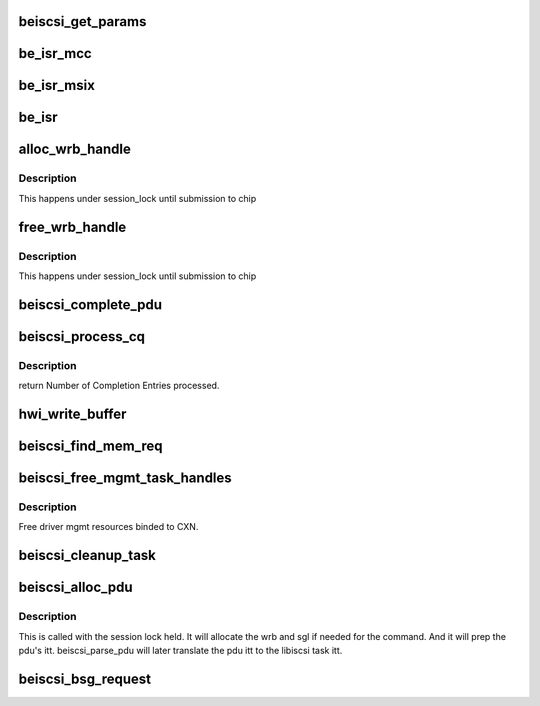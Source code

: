 .. -*- coding: utf-8; mode: rst -*-
.. src-file: drivers/scsi/be2iscsi/be_main.c

.. _`beiscsi_get_params`:

beiscsi_get_params
==================

.. c:function:: void beiscsi_get_params(struct beiscsi_hba *phba)

    Set the config paramters

    :param struct beiscsi_hba \*phba:
        ptr  device priv structure

.. _`be_isr_mcc`:

be_isr_mcc
==========

.. c:function:: irqreturn_t be_isr_mcc(int irq, void *dev_id)

    The isr routine of the driver.

    :param int irq:
        Not used

    :param void \*dev_id:
        Pointer to host adapter structure

.. _`be_isr_msix`:

be_isr_msix
===========

.. c:function:: irqreturn_t be_isr_msix(int irq, void *dev_id)

    The isr routine of the driver.

    :param int irq:
        Not used

    :param void \*dev_id:
        Pointer to host adapter structure

.. _`be_isr`:

be_isr
======

.. c:function:: irqreturn_t be_isr(int irq, void *dev_id)

    The isr routine of the driver.

    :param int irq:
        Not used

    :param void \*dev_id:
        Pointer to host adapter structure

.. _`alloc_wrb_handle`:

alloc_wrb_handle
================

.. c:function:: struct wrb_handle *alloc_wrb_handle(struct beiscsi_hba *phba, unsigned int cid, struct hwi_wrb_context **pcontext)

    To allocate a wrb handle

    :param struct beiscsi_hba \*phba:
        The hba pointer

    :param unsigned int cid:
        The cid to use for allocation

    :param struct hwi_wrb_context \*\*pcontext:
        *undescribed*

.. _`alloc_wrb_handle.description`:

Description
-----------

This happens under session_lock until submission to chip

.. _`free_wrb_handle`:

free_wrb_handle
===============

.. c:function:: void free_wrb_handle(struct beiscsi_hba *phba, struct hwi_wrb_context *pwrb_context, struct wrb_handle *pwrb_handle)

    To free the wrb handle back to pool

    :param struct beiscsi_hba \*phba:
        The hba pointer

    :param struct hwi_wrb_context \*pwrb_context:
        The context to free from

    :param struct wrb_handle \*pwrb_handle:
        The wrb_handle to free

.. _`free_wrb_handle.description`:

Description
-----------

This happens under session_lock until submission to chip

.. _`beiscsi_complete_pdu`:

beiscsi_complete_pdu
====================

.. c:function:: unsigned int beiscsi_complete_pdu(struct beiscsi_conn *beiscsi_conn, struct pdu_base *phdr, void *pdata, unsigned int dlen)

    a. Unsolicited NOP-In (target initiated NOP-In) b. ASYNC Messages c. Reject PDU d. Login response These headers arrive unprocessed by the EP firmware. iSCSI layer processes them.

    :param struct beiscsi_conn \*beiscsi_conn:
        *undescribed*

    :param struct pdu_base \*phdr:
        *undescribed*

    :param void \*pdata:
        *undescribed*

    :param unsigned int dlen:
        *undescribed*

.. _`beiscsi_process_cq`:

beiscsi_process_cq
==================

.. c:function:: unsigned int beiscsi_process_cq(struct be_eq_obj *pbe_eq, int budget)

    Process the Completion Queue

    :param struct be_eq_obj \*pbe_eq:
        Event Q on which the Completion has come

    :param int budget:
        Max number of events to processed

.. _`beiscsi_process_cq.description`:

Description
-----------

return
Number of Completion Entries processed.

.. _`hwi_write_buffer`:

hwi_write_buffer
================

.. c:function:: int hwi_write_buffer(struct iscsi_wrb *pwrb, struct iscsi_task *task)

    Populate the WRB with task info

    :param struct iscsi_wrb \*pwrb:
        ptr to the WRB entry

    :param struct iscsi_task \*task:
        iscsi task which is to be executed

.. _`beiscsi_find_mem_req`:

beiscsi_find_mem_req
====================

.. c:function:: void beiscsi_find_mem_req(struct beiscsi_hba *phba)

    Find mem needed

    :param struct beiscsi_hba \*phba:
        ptr to HBA struct

.. _`beiscsi_free_mgmt_task_handles`:

beiscsi_free_mgmt_task_handles
==============================

.. c:function:: void beiscsi_free_mgmt_task_handles(struct beiscsi_conn *beiscsi_conn, struct iscsi_task *task)

    Free driver CXN resources

    :param struct beiscsi_conn \*beiscsi_conn:
        ptr to the conn to be cleaned up

    :param struct iscsi_task \*task:
        ptr to iscsi_task resource to be freed.

.. _`beiscsi_free_mgmt_task_handles.description`:

Description
-----------

Free driver mgmt resources binded to CXN.

.. _`beiscsi_cleanup_task`:

beiscsi_cleanup_task
====================

.. c:function:: void beiscsi_cleanup_task(struct iscsi_task *task)

    Free driver resources of the task

    :param struct iscsi_task \*task:
        ptr to the iscsi task

.. _`beiscsi_alloc_pdu`:

beiscsi_alloc_pdu
=================

.. c:function:: int beiscsi_alloc_pdu(struct iscsi_task *task, uint8_t opcode)

    allocates pdu and related resources

    :param struct iscsi_task \*task:
        libiscsi task

    :param uint8_t opcode:
        opcode of pdu for task

.. _`beiscsi_alloc_pdu.description`:

Description
-----------

This is called with the session lock held. It will allocate
the wrb and sgl if needed for the command. And it will prep
the pdu's itt. beiscsi_parse_pdu will later translate
the pdu itt to the libiscsi task itt.

.. _`beiscsi_bsg_request`:

beiscsi_bsg_request
===================

.. c:function:: int beiscsi_bsg_request(struct bsg_job *job)

    handle bsg request from ISCSI transport

    :param struct bsg_job \*job:
        job to handle

.. This file was automatic generated / don't edit.

